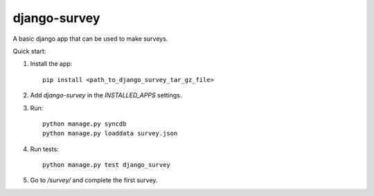 django-survey
=============

A basic django app that can be used to make surveys.


Quick start:

1. Install the app::

    pip install <path_to_django_survey_tar_gz_file>

2. Add `django-survey` in the `INSTALLED_APPS` settings.

3. Run::

    python manage.py syncdb
    python manage.py loaddata survey.json

4. Run tests::

    python manage.py test django_survey

5. Go to */survey/* and complete the first survey.



